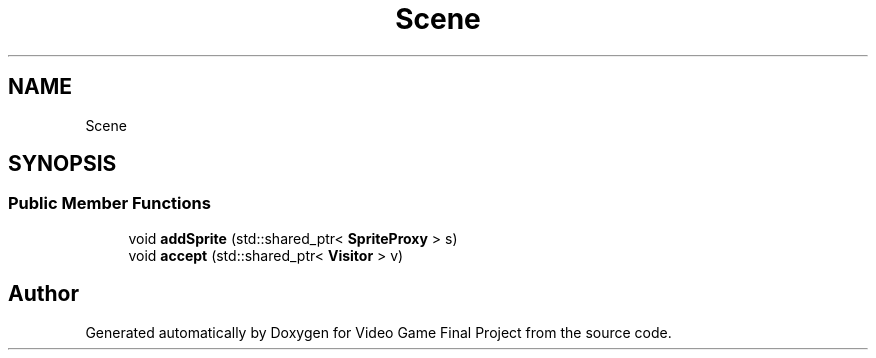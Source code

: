 .TH "Scene" 3 "Mon Oct 28 2019" "Video Game Final Project" \" -*- nroff -*-
.ad l
.nh
.SH NAME
Scene
.SH SYNOPSIS
.br
.PP
.SS "Public Member Functions"

.in +1c
.ti -1c
.RI "void \fBaddSprite\fP (std::shared_ptr< \fBSpriteProxy\fP > s)"
.br
.ti -1c
.RI "void \fBaccept\fP (std::shared_ptr< \fBVisitor\fP > v)"
.br
.in -1c

.SH "Author"
.PP 
Generated automatically by Doxygen for Video Game Final Project from the source code\&.
